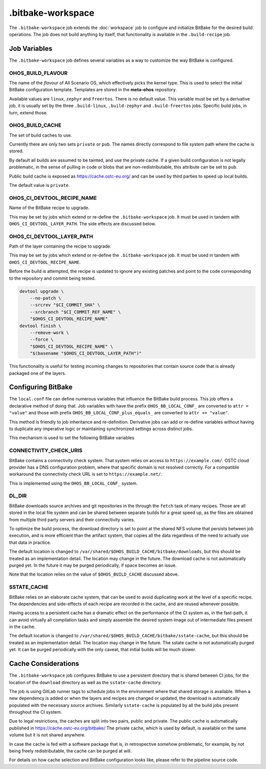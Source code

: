 .. SPDX-FileCopyrightText: Huawei Inc.
..
.. SPDX-License-Identifier: CC-BY-4.0

==================
.bitbake-workspace
==================

The ``.bitbake-workspace`` job extends the :doc:`workspace` job to configure
and initialize BitBake for the desired build operations. The job does not build
anything by itself, that functionality is available in the ``.build-recipe``
job.

Job Variables
=============

The ``.bitbake-workspace`` job defines several variables as a way to customize
the way BitBake is configured.

OHOS_BUILD_FLAVOUR
------------------

The name of the *flavour* of All Scenario OS, which effectively picks the kernel
type. This is used to select the initial BitBake configuration template.
Templates are stored in the **meta-ohos** repository.

Available values are ``linux``, ``zephyr`` and ``freertos``. There is no
default value. This variable must be set by a derivative job, it is usually set
by the three ``.build-linux``, ``.build-zephyr`` and ``.build-freertos`` jobs.
Specific build jobs, in turn, extend those.

OHOS_BUILD_CACHE
----------------

The set of build caches to use.

Currently there are only two sets ``private`` or ``pub``. The names directly
correspond to file system path where the cache is stored.

By default all builds are assumed to be tainted, and use the private cache. If
a given build configuration is not legally problematic, in the sense of pulling
in code or blobs that are non-redistributable, this attribute can be set to
``pub``.

Public build cache is exposed as `<https://cache.ostc-eu.org/>`_ and can be
used by third parties to speed up local builds.

The default value is ``private``.

OHOS_CI_DEVTOOL_RECIPE_NAME
---------------------------

Name of the BitBake recipe to upgrade.

This may be set by jobs which extend or re-define the ``.bitbake-workspace``
job.  It must be used in tandem with ``OHOS_CI_DEVTOOL_LAYER_PATH``. The side
effects are discussed below.

OHOS_CI_DEVTOOL_LAYER_PATH
--------------------------

Path of the layer containing the recipe to upgrade.

This may be set by jobs which extend or re-define the ``.bitbake-workspace``
job.  It must be used in tandem with ``OHOS_CI_DEVTOOL_RECIPE_NAME``.

Before the build is attempted, the recipe is updated to ignore any existing
patches and point to the code corresponding to the repository and commit being
tested.

.. code-block:: bash

    devtool upgrade \
        --no-patch \
        --srcrev "$CI_COMMIT_SHA" \
        --srcbranch "$CI_COMMIT_REF_NAME" \
        "$OHOS_CI_DEVTOOL_RECIPE_NAME"
    devtool finish \
        --remove-work \
        --force \
        "$OHOS_CI_DEVTOOL_RECIPE_NAME" \
        "$(basename "$OHOS_CI_DEVTOOL_LAYER_PATH")"

This functionality is useful for testing incoming changes to repositories that
contain source code that is already packaged one of the layers.

Configuring BitBake
===================

The ``local.conf`` file can define numerous variables that influence the
BitBake build process. This job offers a declarative method of doing that. Job
variables with have the prefix ``OHOS_BB_LOCAL_CONF_`` are converted to ``attr
= "value"`` and those with prefix ``OHOS_BB_LOCAL_CONF_plus_equals_`` are
converted to ``attr += "value"``.

This method is friendly to job inheritance and re-definition. Derivative jobs
can add or re-define variables without having to duplicate any imperative logic
or maintaining synchronized settings across distinct jobs.

This mechanism is used to set the following BitBake variables

CONNECTIVITY_CHECK_URIS
-----------------------

BitBake contains a connectivity check system. That system relies on access to
``https://example.com/``. OSTC cloud provider has a DNS configuration problem,
where that specific domain is not resolved correctly. For a compatible
workaround the connectivity check URL is set to ``https://example.net/``.

This is implemented using the ``OHOS_BB_LOCAL_CONF_`` system.

DL_DIR
------

BitBake downloads source archives and git repositories in the through the
``fetch`` task of many recipes. Those are all stored in the local file system
and can be shared between separate builds for a great speed up, as the files
are obtained from multiple third party servers and their connectivity varies.

To optimize the build process, the download directory is set to point at the
shared NFS volume that persists between job execution, and is more efficient
than the artifact system, that copies all the data regardless of the need to
actually use that data in practice.

The default location is changed to
``/var/shared/$OHOS_BUILD_CACHE/bitbake/downloads``, but this should be treated
as an implementation detail. The location may change in the future.  The
download cache is not automatically purged yet. In the future it may be purged
periodically, if space becomes an issue.

Note that the location relies on the value of ``$OHOS_BUILD_CACHE`` discussed
above.

SSTATE_CACHE
------------

BitBake relies on an elaborate cache system, that can be used to avoid
duplicating work at the level of a specific recipe. The dependencies and
side-effects of each recipe are recorded in the cache, and are reused whenever
possible.

Having access to a persistent cache has a dramatic effect on the performance of
the CI system as, in the fast-path, it can avoid virtually all compilation
tasks and simply assemble the desired system image out of intermediate files
present in the cache.

The default location is changed to
``/var/shared/$OHOS_BUILD_CACHE/bitbake/sstate-cache``, but this should be
treated as an implementation detail. The location may change in the future.
The sstate cache is not automatically purged yet. It can be purged periodically
with the only caveat, that initial builds will be much slower.

Cache Considerations
====================

The ``.bitbake-workspace`` job configures BitBake to use a persistent directory
that is shared between CI jobs, for the location of the ``download`` directory
as well as the ``sstate-cache`` directory.

The job is using GitLab runner tags to schedule jobs in the environment where
that shared storage is available. When a new dependency is added or when the
layers and recipes are changed or updated, the download is automatically
populated with the necessary source archives. Similarly ``sstate-cache`` is
populated by all the build jobs present throughout the CI system.

Due to legal restrictions, the caches are split into two pairs, public and private.
The public cache is automatically published in https://cache.ostc-eu.org/bitbake/
The private cache, which is used by default, is available on the same volume but it is
not shared anywhere.

In case the cache is fed with a software package that is, in retrospective
somehow problematic, for example, by not being freely redistributable, the cache
can be purged at will.

For details on how cache selection and BitBake configuration looks like, please
refer to the pipeline source code.
